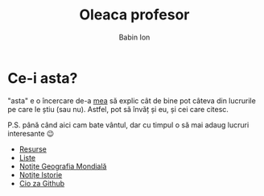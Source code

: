#+TITLE: Oleaca profesor
#+AUTHOR: Babin Ion
#+HTML_HEAD: <link rel="stylesheet" type="text/css" href="imagine.css" />
#+OPTIONS: num:nil toc:nil html-style:nil

* Ce-i asta?
"asta" e o încercare de-a [[https://github.com/owhyy][mea]] să explic cât de bine pot câteva din lucrurile pe care le știu (sau nu). Astfel, pot să învăț și eu, și cei care citesc.

P.S. până când aici cam bate vântul, dar cu timpul o să mai adaug lucruri interesante 😉

- [[file:resurse.html][Resurse]]
- [[file:lists.html][Liste]]
- [[file:geografia.html][Notițe Geografia Mondială]]
- [[file:istoria.html][Notițe Istorie]]
- [[file:cio_za_github.html][Cio za Github]]

